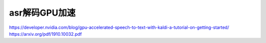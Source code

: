 asr解码GPU加速
=====================

https://developer.nvidia.com/blog/gpu-accelerated-speech-to-text-with-kaldi-a-tutorial-on-getting-started/
https://arxiv.org/pdf/1910.10032.pdf